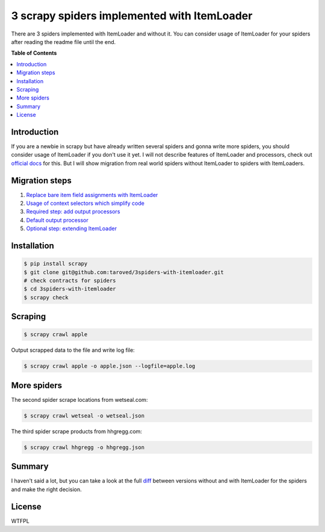 ********************************************
3 scrapy spiders implemented with ItemLoader
********************************************


There are 3 spiders implemented with ItemLoader and without it.
You can consider usage of ItemLoader for your spiders
after reading the readme file until the end.

**Table of Contents**

.. contents::
    :local:
    :depth: 1
    :backlinks: none

============
Introduction
============

If you are a newbie in scrapy but have already written several
spiders and gonna write more spiders, you should
consider usage of ItemLoader if you don't use it yet.
I will not describe features of ItemLoader and processors,
check out `official docs <http://doc.scrapy.org/en/latest/topics/loaders.html>`_ for this. But I will show migration
from real world spiders without ItemLoader to spiders with ItemLoaders.


===============
Migration steps
===============

1. `Replace bare item field assignments with ItemLoader <https://github.com/taroved/3spiders-with-itemloader/commit/1bcdd9db2e89c1f8be7b9ed1f24c11cca76fe5f0>`_
2. `Usage of context selectors which simplify code <https://github.com/taroved/3spiders-with-itemloader/commit/9f8b3854b0a329bb2cf6a317caa73e12bed8dc5e>`_
3. `Required step: add output processors <https://github.com/taroved/3spiders-with-itemloader/commit/93fe96a08a9ee829248165f005b2e1f75c10d8c0>`_
4. `Default output processor <https://github.com/taroved/3spiders-with-itemloader/commit/238f3af35b89c93690efc9c2aa57162f26f13f34>`_
5. `Optional step: extending ItemLoader <https://github.com/taroved/3spiders-with-itemloader/commit/ffd0e3605cf4e1d4d187333337b1746f01e38397#diff-0>`_


============
Installation
============

.. code-block:: bash

    $ pip install scrapy
    $ git clone git@github.com:taroved/3spiders-with-itemloader.git
    # check contracts for spiders
    $ cd 3spiders-with-itemloader
    $ scrapy check

========
Scraping
========

.. code-block:: bash

    $ scrapy crawl apple

Output scrapped data to the file and write log file:

.. code-block:: bash

    $ scrapy crawl apple -o apple.json --logfile=apple.log

============
More spiders
============

The second spider scrape locations from wetseal.com:

.. code-block:: bash

    $ scrapy crawl wetseal -o wetseal.json


The third spider scrape products from hhgregg.com:

.. code-block:: bash

    $ scrapy crawl hhgregg -o hhgregg.json


=======
Summary
=======

I haven't said a lot, but you can take a look at the full `diff <https://github.com/taroved/3spiders-with-itemloader/compare/without...with>`_
between versions without and with ItemLoader for the spiders and make the right decision.


=======
License
=======

WTFPL

